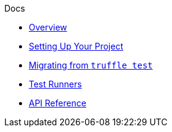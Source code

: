 .Docs
* xref:index.adoc[Overview]
* xref:setup.adoc[Setting Up Your Project]
* xref:migrate-from-truffle.adoc[Migrating from `truffle test`]
* xref:test-runners.adoc[Test Runners]
* xref:api.adoc[API Reference]
